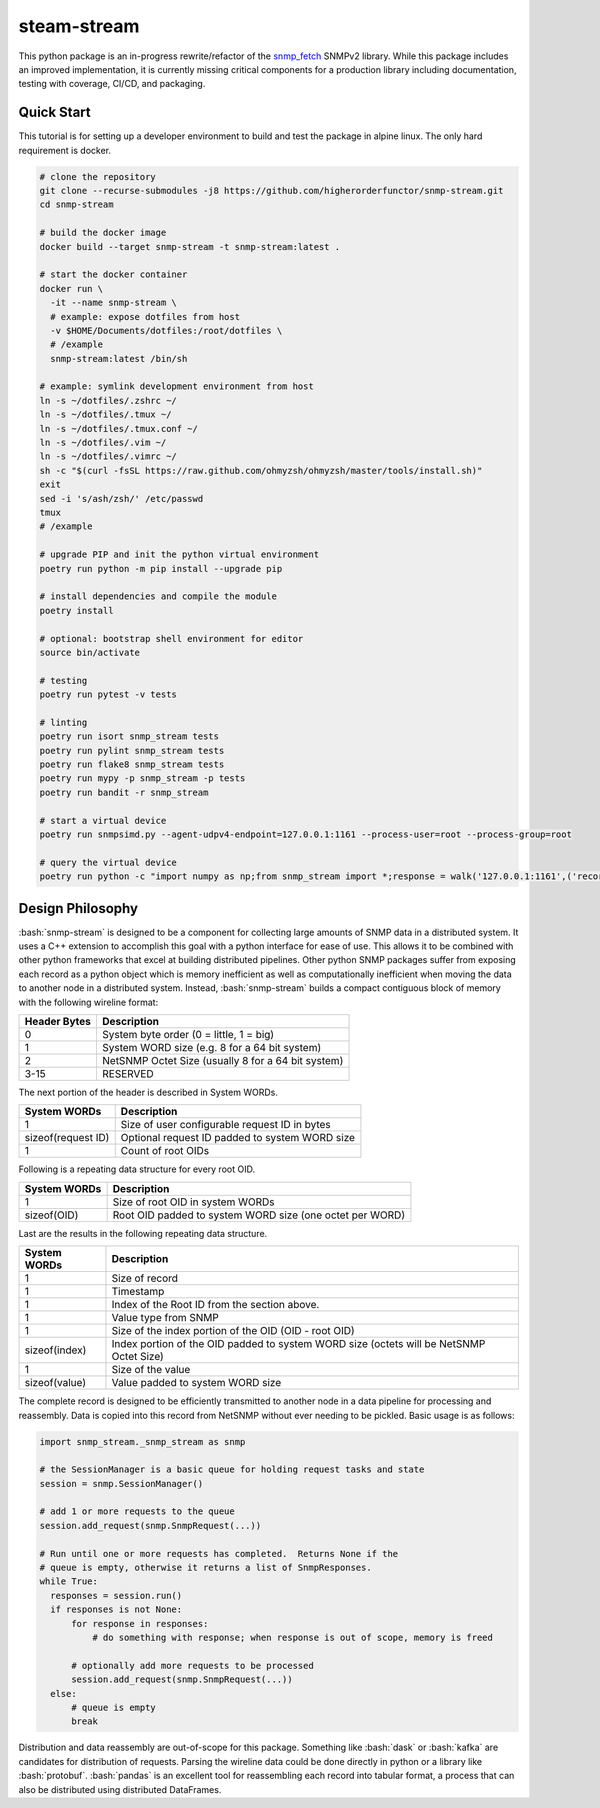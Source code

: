 .. role:: bash(code)
   :language: bash

.. _snmp_fetch: https://github.com/higherorderfunctor/snmp-fetch

steam-stream
============

This python package is an in-progress rewrite/refactor of the snmp_fetch_ SNMPv2 library.  While this package includes an improved implementation, it is currently missing critical components for a production library including documentation, testing with coverage, CI/CD, and packaging.

Quick Start
-----------

This tutorial is for setting up a developer environment to build and test the package in alpine linux.  The only hard requirement is docker.

.. code:: bash

   # clone the repository
   git clone --recurse-submodules -j8 https://github.com/higherorderfunctor/snmp-stream.git
   cd snmp-stream

   # build the docker image
   docker build --target snmp-stream -t snmp-stream:latest .

   # start the docker container
   docker run \
     -it --name snmp-stream \
     # example: expose dotfiles from host
     -v $HOME/Documents/dotfiles:/root/dotfiles \
     # /example
     snmp-stream:latest /bin/sh

   # example: symlink development environment from host
   ln -s ~/dotfiles/.zshrc ~/
   ln -s ~/dotfiles/.tmux ~/
   ln -s ~/dotfiles/.tmux.conf ~/
   ln -s ~/dotfiles/.vim ~/
   ln -s ~/dotfiles/.vimrc ~/
   sh -c "$(curl -fsSL https://raw.github.com/ohmyzsh/ohmyzsh/master/tools/install.sh)"
   exit
   sed -i 's/ash/zsh/' /etc/passwd
   tmux
   # /example

   # upgrade PIP and init the python virtual environment
   poetry run python -m pip install --upgrade pip

   # install dependencies and compile the module
   poetry install

   # optional: bootstrap shell environment for editor
   source bin/activate

   # testing
   poetry run pytest -v tests

   # linting
   poetry run isort snmp_stream tests
   poetry run pylint snmp_stream tests
   poetry run flake8 snmp_stream tests
   poetry run mypy -p snmp_stream -p tests
   poetry run bandit -r snmp_stream

   # start a virtual device
   poetry run snmpsimd.py --agent-udpv4-endpoint=127.0.0.1:1161 --process-user=root --process-group=root

   # query the virtual device
   poetry run python -c "import numpy as np;from snmp_stream import *;response = walk('127.0.0.1:1161',('recorded/linux-full-walk', 'V2C'),['1.3.6.1.2.1.2.2.1.1','1.3.6.1.2.1.2.2.1.2'],req_id='abc',config={'retries': 1, 'timeout': 3});print(np.array2string(response.results.reshape(response.results.size >> 3, 8)))"

Design Philosophy
-----------------

:bash:`snmp-stream` is designed to be a component for collecting large amounts of SNMP data in a distributed system.  It uses a C++ extension to accomplish this goal with a python interface for ease of use.  This allows it to be combined with other python frameworks that excel at building distributed pipelines.  Other python SNMP packages suffer from exposing each record as a python object which is memory inefficient as well as computationally inefficient when moving the data to another node in a distributed system.  Instead, :bash:`snmp-stream` builds a compact contiguous block of memory with the following wireline format:

+--------------+----------------------------------------------------+
| Header Bytes | Description                                        |
+==============+====================================================+
| 0            | System byte order (0 = little, 1 = big)            |
+--------------+----------------------------------------------------+
| 1            | System WORD size (e.g. 8 for a 64 bit system)      |
+--------------+----------------------------------------------------+
| 2            | NetSNMP Octet Size (usually 8 for a 64 bit system) |
+--------------+----------------------------------------------------+
| 3-15         | RESERVED                                           |
+--------------+----------------------------------------------------+

The next portion of the header is described in System WORDs.

+--------------------+--------------------------------------------------------+
| System WORDs       | Description                                            |
+====================+========================================================+
| 1                  | Size of user configurable request ID in bytes          |
+--------------------+--------------------------------------------------------+
| sizeof(request ID) | Optional request ID padded to system WORD size         |
+--------------------+--------------------------------------------------------+
| 1                  | Count of root OIDs                                     |
+--------------------+--------------------------------------------------------+

Following is a repeating data structure for every root OID.

+--------------------+----------------------------------------------------------+
| System WORDs       | Description                                              |
+====================+==========================================================+
+ 1                  | Size of root OID in system WORDs                         |
+--------------------+----------------------------------------------------------+
+ sizeof(OID)        | Root OID padded to system WORD size (one octet per WORD) |
+--------------------+----------------------------------------------------------+

Last are the results in the following repeating data structure.

+--------------------+----------------------------------------------------------+
| System WORDs       | Description                                              |
+====================+==========================================================+
| 1                  | Size of record                                           |
+--------------------+----------------------------------------------------------+
| 1                  | Timestamp                                                |
+--------------------+----------------------------------------------------------+
| 1                  | Index of the Root ID from the section above.             |
+--------------------+----------------------------------------------------------+
| 1                  | Value type from SNMP                                     |
+--------------------+----------------------------------------------------------+
| 1                  | Size of the index portion of the OID (OID - root OID)    |
+--------------------+----------------------------------------------------------+
| sizeof(index)      | Index portion of the OID padded to system WORD size      |
|                    | (octets will be NetSNMP Octet Size)                      |
+--------------------+----------------------------------------------------------+
| 1                  | Size of the value                                        |
+--------------------+----------------------------------------------------------+
| sizeof(value)      | Value padded to system WORD size                         |
+--------------------+----------------------------------------------------------+

The complete record is designed to be efficiently transmitted to another node in a data pipeline for processing and reassembly.  Data is copied into this record from NetSNMP without ever needing to be pickled.  Basic usage is as follows:

.. code::

   import snmp_stream._snmp_stream as snmp

   # the SessionManager is a basic queue for holding request tasks and state
   session = snmp.SessionManager()

   # add 1 or more requests to the queue
   session.add_request(snmp.SnmpRequest(...))

   # Run until one or more requests has completed.  Returns None if the
   # queue is empty, otherwise it returns a list of SnmpResponses.
   while True:
     responses = session.run()
     if responses is not None:
         for response in responses:
             # do something with response; when response is out of scope, memory is freed

         # optionally add more requests to be processed
         session.add_request(snmp.SnmpRequest(...))
     else:
         # queue is empty
         break

Distribution and data reassembly are out-of-scope for this package.  Something like :bash:`dask` or :bash:`kafka` are candidates for distribution of requests.  Parsing the wireline data could be done directly in python or a library like :bash:`protobuf`.  :bash:`pandas` is an excellent tool for reassembling each record into tabular format, a process that can also be distributed using distributed DataFrames.
